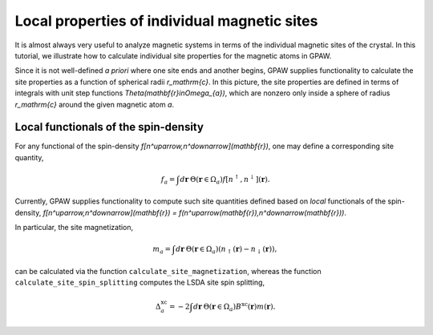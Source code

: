 .. _sites:

=============================================
Local properties of individual magnetic sites
=============================================

It is almost always very useful to analyze magnetic systems in terms of the
individual magnetic sites of the crystal. In this tutorial, we illustrate how
to calculate individual site properties for the magnetic atoms in GPAW.

Since it is not well-defined *a priori* where one site ends and another begins,
GPAW supplies functionality to calculate the site properties as a function of
spherical radii `r_\mathrm{c}`. In this picture, the site properties are defined
in terms of integrals with unit step functions
`\Theta(\mathbf{r}\in\Omega_{a})`, which are nonzero only inside a sphere of
radius `r_\mathrm{c}` around the given magnetic atom `a`.

Local functionals of the spin-density
=====================================

For any functional of the spin-density `f[n^\uparrow,n^\downarrow](\mathbf{r})`,
one may define a corresponding site quantity,

.. math::
   f_a = \int d\mathbf{r}\: \Theta(\mathbf{r}\in\Omega_{a})
   f[n^\uparrow,n^\downarrow](\mathbf{r}).

Currently, GPAW supplies functionality to compute such site quantities
defined based on *local* functionals of the spin-density,
`f[n^\uparrow,n^\downarrow](\mathbf{r}) = f(n^\uparrow(\mathbf{r}),n^\downarrow(\mathbf{r}))`.

In particular, the site magnetization,

.. math::
   m_a = \int d\mathbf{r}\: \Theta(\mathbf{r}\in\Omega_{a})
   \left(n_\uparrow(\mathbf{r}) - n_\downarrow(\mathbf{r})\right),

can be calculated via the function ``calculate_site_magnetization``, whereas
the function ``calculate_site_spin_splitting`` computes the LSDA site spin
splitting,

.. math::
   \Delta_a^\mathrm{xc} = -2 \int d\mathbf{r}\: \Theta(\mathbf{r}\in\Omega_{a})
   B^\mathrm{xc}(\mathbf{r}) m(\mathbf{r}).
